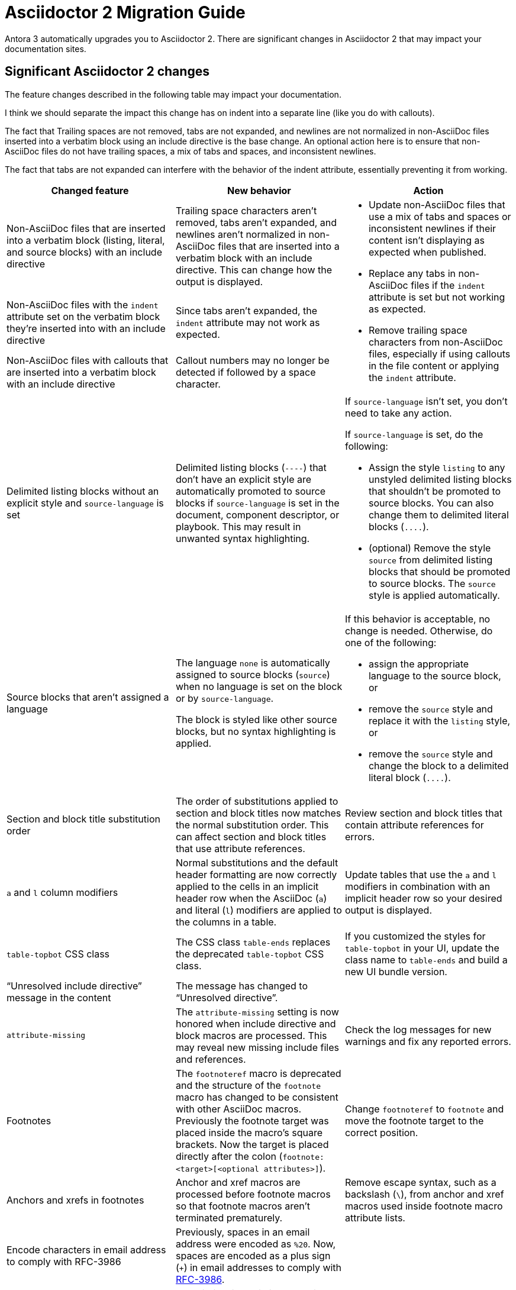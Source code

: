 = Asciidoctor 2 Migration Guide

Antora 3 automatically upgrades you to Asciidoctor 2.
There are significant changes in Asciidoctor 2 that may impact your documentation sites.

== Significant Asciidoctor 2 changes

The feature changes described in the following table may impact your documentation.


I think we should separate the impact this change has on indent into a separate line (like you do with callouts).

The fact that Trailing spaces are not removed, tabs are not expanded, and newlines are not normalized in non-AsciiDoc files inserted into a verbatim block using an include directive is the base change. An optional action here is to ensure that non-AsciiDoc files do not have trailing spaces, a mix of tabs and spaces, and inconsistent newlines.

The fact that tabs are not expanded can interfere with the behavior of the indent attribute, essentially preventing it from working.

|===
|Changed feature |New behavior |Action

|Non-AsciiDoc files that are inserted into a verbatim block (listing, literal, and source blocks) with an include directive
|Trailing space characters aren't removed, tabs aren't expanded, and newlines aren't normalized in non-AsciiDoc files that are inserted into a verbatim block with an include directive.
This can change how the output is displayed.
.3+.^a|* Update non-AsciiDoc files that use a mix of tabs and spaces or inconsistent newlines if their content isn't displaying as expected when published.
* Replace any tabs in non-AsciiDoc files if the `indent` attribute is set but not working as expected.
* Remove trailing space characters from non-AsciiDoc files, especially if using callouts in the file content or applying the `indent` attribute.

|Non-AsciiDoc files with the `indent` attribute set on the verbatim block they're inserted into with an include directive
|Since tabs aren't expanded, the `indent` attribute may not work as expected.

|Non-AsciiDoc files with callouts that are inserted into a verbatim block with an include directive
|Callout numbers may no longer be detected if followed by a space character.

|Delimited listing blocks without an explicit style and `source-language` is set
|Delimited listing blocks (`+----+`) that don't have an explicit style are automatically promoted to source blocks if `source-language` is set in the document, component descriptor, or playbook.
This may result in unwanted syntax highlighting.
a|If `source-language` isn't set, you don't need to take any action.

If `source-language` is set, do the following:

* Assign the style `listing` to any unstyled delimited listing blocks that shouldn't be promoted to source blocks.
You can also change them to delimited literal blocks (`+....+`).
* (optional) Remove the style `source` from delimited listing blocks that should be promoted to source blocks.
The `source` style is applied automatically.
//See xref:asciidoc:source.adoc[] for examples.
//Update the docs in source.adoc to be compliant with Asciidoctor 2

|Source blocks that aren't assigned a language
|The language `none` is automatically assigned to source blocks (`source`) when no language is set on the block or by `source-language`.

The block is styled like other source blocks, but no syntax highlighting is applied.
a|If this behavior is acceptable, no change is needed.
Otherwise, do one of the following:

* assign the appropriate language to the source block, or
* remove the `source` style and replace it with the `listing` style, or
* remove the `source` style and change the block to a delimited literal block (`+....+`).

|Section and block title substitution order
|The order of substitutions applied to section and block titles now matches the normal substitution order.
This can affect section and block titles that use attribute references.
|Review section and block titles that contain attribute references for errors.

|`a` and `l` column modifiers
|Normal substitutions and the default header formatting are now correctly applied to the cells in an implicit header row when the AsciiDoc (`a`) and literal (`l`) modifiers are applied to the columns in a table.
|Update tables that use the `a` and `l` modifiers in combination with an implicit header row so your desired output is displayed.

|`table-topbot` CSS class
|The CSS class `table-ends` replaces the deprecated `table-topbot` CSS class.
|If you customized the styles for `table-topbot` in your UI, update the class name to `table-ends` and build a new UI bundle version.

|"`Unresolved include directive`" message in the content
|The message has changed to "`Unresolved directive`".
|

|`attribute-missing`
|The `attribute-missing` setting is now honored when include directive and block macros are processed.
This may reveal new missing include files and references.
|Check the log messages for new warnings and fix any reported errors.

|Footnotes
|The `footnoteref` macro is deprecated and the structure of the `footnote` macro has changed to be consistent with other AsciiDoc macros.
Previously the footnote target was placed inside the macro's square brackets.
Now the target is placed directly after the colon (`+footnote:<target>[<optional attributes>]+`).
|Change `footnoteref` to `footnote` and move the footnote target to the correct position.

|Anchors and xrefs in footnotes
|Anchor and xref macros are processed before footnote macros so that footnote macros aren't terminated prematurely.
|Remove escape syntax, such as a backslash (`+\+`), from anchor and xref macros used inside footnote macro attribute lists.

|Encode characters in email address to comply with RFC-3986
|Previously, spaces in an email address were encoded as `%20`.
Now, spaces are encoded as a plus sign (`{plus}`) in email addresses to comply with https://developer.mozilla.org/en-US/docs/Web/JavaScript/Reference/Global_Objects/encodeURIComponent#Description[RFC-3986].
|

|Description list delimiters (`::`)
|Description list delimiters, that is, double colons (`::`) that are bare or at the start of line are no longer mistaken for a description list item.
|Remove escape syntax around double colons (`::`) that were previously mistaken for description list delimiters.

|Intrinsic `*-number` attributes
|Using intrinsic *-number attributes in title of child block is not supported.
|

|Table column width
|The rounding used when calculating table column widths changed minutely.
|No action is needed as the change shouldn't be noticeable to site visitors.

|===

== Semantic versioning for Asciidoctor 2

Starting with Asciidoctor 2.0, Asciidoctor switched to semantic versioning.
This allows Antora to use newer patch versions of Asciidoctor.js without making a new Antora release.
